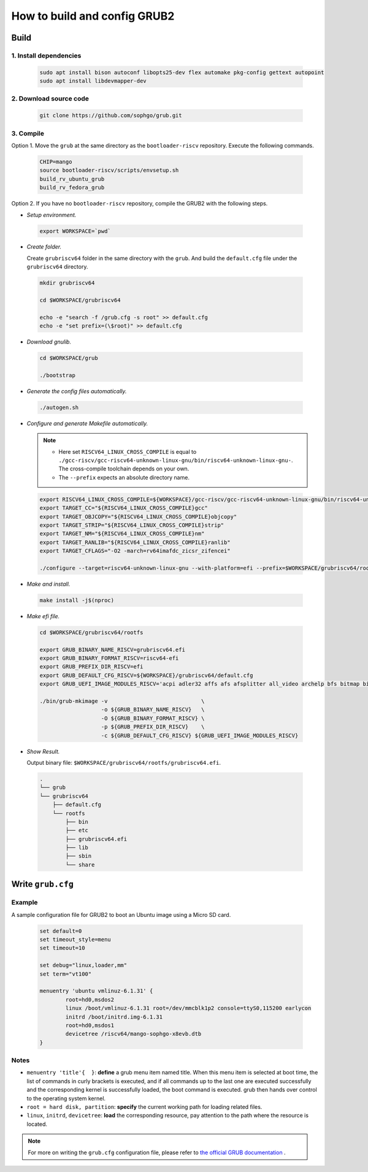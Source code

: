 =============================
How to build and config GRUB2
=============================

Build
=====

1. Install dependencies
------------------------

.. highlights::
    
    .. code:: sh

      sudo apt install bison autoconf libopts25-dev flex automake pkg-config gettext autopoint
      sudo apt install libdevmapper-dev

2. Download source code
------------------------

.. highlights::

    .. code:: sh

      git clone https://github.com/sophgo/grub.git

3. Compile
----------

Option 1. Move the ``grub`` at the same directory as the ``bootloader-riscv`` repository. Execute the following commands.

.. highlights::

    .. code:: sh

        CHIP=mango
        source bootloader-riscv/scripts/envsetup.sh
        build_rv_ubuntu_grub
        build_rv_fedora_grub

Option 2. If you have no ``bootloader-riscv`` repository, compile the GRUB2 with the following steps.


* *Setup environment.*

.. highlights:: 

    .. code:: sh

        export WORKSPACE=`pwd`

* *Create folder.*

  Create ``grubriscv64`` folder in the same directory with the ``grub``. And build the ``default.cfg`` file under the ``grubriscv64`` directory.

.. highlights:: 

    .. code:: sh

        mkdir grubriscv64

        cd $WORKSPACE/grubriscv64

        echo -e "search -f /grub.cfg -s root" >> default.cfg
        echo -e "set prefix=(\$root)" >> default.cfg

* *Download gnulib.*

.. highlights::

    .. code:: sh

        cd $WORKSPACE/grub

        ./bootstrap

* *Generate the config files automatically.*

.. highlights::

    .. code:: sh

        ./autogen.sh

* *Configure and generate Makefile automatically.*

  .. note::
    - Here set ``RISCV64_LINUX_CROSS_COMPILE`` is equal to ``./gcc-riscv/gcc-riscv64-unknown-linux-gnu/bin/riscv64-unknown-linux-gnu-``. The cross-compile toolchain depends on your own.
    - The ``--prefix`` expects an absolute directory name.

.. highlights::

    .. code:: sh

        export RISCV64_LINUX_CROSS_COMPILE=${WORKSPACE}/gcc-riscv/gcc-riscv64-unknown-linux-gnu/bin/riscv64-unknown-linux-gnu-
        export TARGET_CC="${RISCV64_LINUX_CROSS_COMPILE}gcc"
        export TARGET_OBJCOPY="${RISCV64_LINUX_CROSS_COMPILE}objcopy"
        export TARGET_STRIP="${RISCV64_LINUX_CROSS_COMPILE}strip"
        export TARGET_NM="${RISCV64_LINUX_CROSS_COMPILE}nm"
        export TARGET_RANLIB="${RISCV64_LINUX_CROSS_COMPILE}ranlib"
        export TARGET_CFLAGS="-O2 -march=rv64imafdc_zicsr_zifencei"

        ./configure --target=riscv64-unknown-linux-gnu --with-platform=efi --prefix=$WORKSPACE/grubriscv64/rootfs

* *Make and install.*

.. highlights::

    .. code:: sh

        make install -j$(nproc)


* *Make efi file.*

.. highlights::

    .. code:: sh

        cd $WORKSPACE/grubriscv64/rootfs

        export GRUB_BINARY_NAME_RISCV=grubriscv64.efi
        export GRUB_BINARY_FORMAT_RISCV=riscv64-efi
        export GRUB_PREFIX_DIR_RISCV=efi
        export GRUB_DEFAULT_CFG_RISCV=${WORKSPACE}/grubriscv64/default.cfg
        export GRUB_UEFI_IMAGE_MODULES_RISCV='acpi adler32 affs afs afsplitter all_video archelp bfs bitmap bitmap_scale blocklist boot bswap_test btrfs bufio cat cbfs chain cmdline_cat_test cmp cmp_test configfile cpio_be cpio crc64 cryptodisk crypto ctz_test datehook date datetime diskfilter disk div div_test dm_nv echo efifwsetup efi_gop efinet elf eval exfat exfctest ext2 extcmd f2fs fat fdt file font fshelp functional_test gcry_arcfour gcry_blowfish gcry_camellia gcry_cast5 gcry_crc gcry_des gcry_dsa gcry_idea gcry_md4 gcry_md5 gcry_rfc2268 gcry_rijndael gcry_rmd160 gcry_rsa gcry_seed gcry_serpent gcry_sha1 gcry_sha256 gcry_sha512 gcry_tiger gcry_twofish gcry_whirlpool geli gettext gfxmenu gfxterm_background gfxterm_menu gfxterm gptsync gzio halt hashsum hello help hexdump hfs hfspluscomp hfsplus http iso9660 jfs jpeg json keystatus ldm linux loadenv loopback lsacpi lsefimmap lsefi lsefisystab lsmmap ls lssal luks2 luks lvm lzopio macbless macho mdraid09_be mdraid09 mdraid1x memdisk memrw minicmd minix2_be minix2 minix3_be minix3 minix_be minix mmap mpi msdospart mul_test net newc nilfs2 normal ntfscomp ntfs odc offsetio part_acorn part_amiga part_apple part_bsd part_dfly part_dvh part_gpt part_msdos part_plan part_sun part_sunpc parttool password password_pbkdf2 pbkdf2 pbkdf2_test pgp png priority_queue probe procfs progress raid5rec raid6rec read reboot regexp reiserfs romfs scsi search_fs_file search_fs_uuid search_label search serial setjmp setjmp_test sfs shift_test signature_test sleep sleep_test smbios squash4 strtoull_test syslinuxcfg tar terminal terminfo test_blockarg testload test testspeed tftp tga time tpm trig tr true udf ufs1_be ufs1 ufs2 video_colors video_fb videoinfo video videotest_checksum videotest xfs xnu_uuid xnu_uuid_test xzio zfscrypt zfsinfo zfs zstd'

        ./bin/grub-mkimage -v                             \
                           -o ${GRUB_BINARY_NAME_RISCV}   \
                           -O ${GRUB_BINARY_FORMAT_RISCV} \
                           -p ${GRUB_PREFIX_DIR_RISCV}    \
                           -c ${GRUB_DEFAULT_CFG_RISCV} ${GRUB_UEFI_IMAGE_MODULES_RISCV}

* *Show Result.*

  Output binary file: ``$WORKSPACE/grubriscv64/rootfs/grubriscv64.efi``.

.. highlights::

    .. code:: sh

        .
        └── grub
        └── grubriscv64
            ├── default.cfg
            └── rootfs
                ├── bin
                ├── etc
                ├── grubriscv64.efi
                ├── lib
                ├── sbin
                └── share

Write ``grub.cfg``
==================

Example
-------

A sample configuration file for GRUB2 to boot an Ubuntu image using a Micro SD card.

.. highlights:: 

    .. code:: 

        set default=0
        set timeout_style=menu
        set timeout=10

        set debug="linux,loader,mm"
        set term="vt100"

        menuentry 'ubuntu vmlinuz-6.1.31' {
                root=hd0,msdos2
                linux /boot/vmlinuz-6.1.31 root=/dev/mmcblk1p2 console=ttyS0,115200 earlycon
                initrd /boot/initrd.img-6.1.31
                root=hd0,msdos1
                devicetree /riscv64/mango-sophgo-x8evb.dtb
        }

Notes
-----

* ``menuentry 'title'{  }``: **define** a grub menu item named title. When this menu item is selected at boot time, the list of commands in curly brackets is executed, and if all commands up to the last one are executed successfully and the corresponding kernel is successfully loaded, the boot command is executed. grub then hands over control to the operating system kernel.

* ``root = hard disk, partition``: **specify** the current working path for loading related files.

* ``linux``, ``initrd``, ``devicetree``: **load** the corresponding resource, pay attention to the path where the resource is located.

.. note:: For more on writing the ``grub.cfg`` configuration file, please refer to `the official GRUB documentation <https://www.gnu.org/software/grub/manual/html_node/Shell_002dlike-scripting.html#Shell_002dlike-scripting>`_ .
